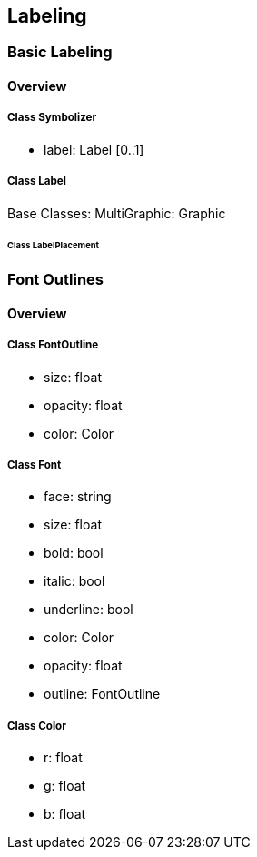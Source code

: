 == Labeling

=== Basic Labeling
==== Overview

===== Class Symbolizer
* label:    Label [0..1]

===== Class Label
Base Classes: MultiGraphic: Graphic

====== Class LabelPlacement

=== Font Outlines
==== Overview

===== Class FontOutline

* size: float
* opacity: float
* color: Color

===== Class Font

* face: string
* size: float
* bold: bool
* italic: bool
* underline: bool
* color: Color
* opacity: float
* outline: FontOutline

===== Class Color

* r: float
* g: float
* b: float

